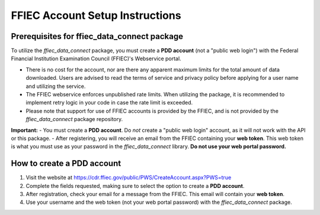 FFIEC Account Setup Instructions
===============================

Prerequisites for ffiec_data_connect package
-------------------------------------------
To utilize the `ffiec_data_connect` package, you must create a **PDD account** (not a "public web login") with the Federal Financial Institution Examination Council (FFIEC)'s Webservice portal.

- There is no cost for the account, nor are there any apparent maximum limits for the total amount of data downloaded. Users are advised to read the terms of service and privacy policy before applying for a user name and utilizing the service.
- The FFIEC webservice enforces unpublished rate limits. When utilizing the package, it is recommended to implement retry logic in your code in case the rate limit is exceeded.
- Please note that support for use of FFIEC accounts is provided by the FFIEC, and is not provided by the `ffiec_data_connect` package repository.

**Important:**
- You must create a **PDD account**. Do *not* create a "public web login" account, as it will not work with the API or this package.
- After registering, you will receive an email from the FFIEC containing your **web token**. This web token is what you must use as your password in the `ffiec_data_connect` library. **Do not use your web portal password.**

How to create a PDD account
---------------------------

1. Visit the website at https://cdr.ffiec.gov/public/PWS/CreateAccount.aspx?PWS=true
2. Complete the fields requested, making sure to select the option to create a **PDD account**.
3. After registration, check your email for a message from the FFIEC. This email will contain your **web token**.
4. Use your username and the web token (not your web portal password) with the `ffiec_data_connect` package.

.. image:: images/create_account.png
  :width: 400
  :alt: Screen shot of FFIEC account creation page
